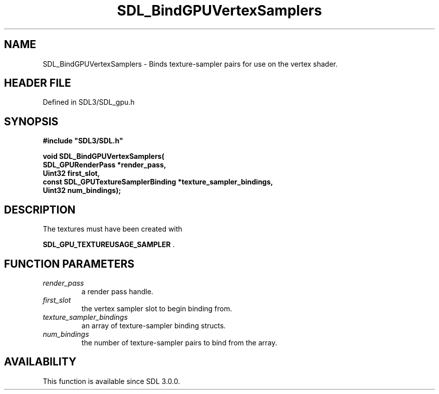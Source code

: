 .\" This manpage content is licensed under Creative Commons
.\"  Attribution 4.0 International (CC BY 4.0)
.\"   https://creativecommons.org/licenses/by/4.0/
.\" This manpage was generated from SDL's wiki page for SDL_BindGPUVertexSamplers:
.\"   https://wiki.libsdl.org/SDL_BindGPUVertexSamplers
.\" Generated with SDL/build-scripts/wikiheaders.pl
.\"  revision SDL-preview-3.1.3
.\" Please report issues in this manpage's content at:
.\"   https://github.com/libsdl-org/sdlwiki/issues/new
.\" Please report issues in the generation of this manpage from the wiki at:
.\"   https://github.com/libsdl-org/SDL/issues/new?title=Misgenerated%20manpage%20for%20SDL_BindGPUVertexSamplers
.\" SDL can be found at https://libsdl.org/
.de URL
\$2 \(laURL: \$1 \(ra\$3
..
.if \n[.g] .mso www.tmac
.TH SDL_BindGPUVertexSamplers 3 "SDL 3.1.3" "Simple Directmedia Layer" "SDL3 FUNCTIONS"
.SH NAME
SDL_BindGPUVertexSamplers \- Binds texture-sampler pairs for use on the vertex shader\[char46]
.SH HEADER FILE
Defined in SDL3/SDL_gpu\[char46]h

.SH SYNOPSIS
.nf
.B #include \(dqSDL3/SDL.h\(dq
.PP
.BI "void SDL_BindGPUVertexSamplers(
.BI "    SDL_GPURenderPass *render_pass,
.BI "    Uint32 first_slot,
.BI "    const SDL_GPUTextureSamplerBinding *texture_sampler_bindings,
.BI "    Uint32 num_bindings);
.fi
.SH DESCRIPTION
The textures must have been created with

.BR SDL_GPU_TEXTUREUSAGE_SAMPLER
\[char46]

.SH FUNCTION PARAMETERS
.TP
.I render_pass
a render pass handle\[char46]
.TP
.I first_slot
the vertex sampler slot to begin binding from\[char46]
.TP
.I texture_sampler_bindings
an array of texture-sampler binding structs\[char46]
.TP
.I num_bindings
the number of texture-sampler pairs to bind from the array\[char46]
.SH AVAILABILITY
This function is available since SDL 3\[char46]0\[char46]0\[char46]

